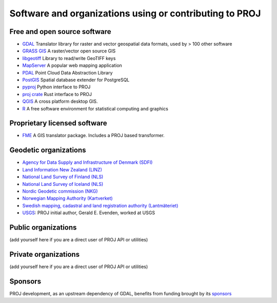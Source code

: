 .. _users:

================================================================================
Software and organizations using or contributing to PROJ
================================================================================

Free and open source software
-----------------------------

- `GDAL <https://gdal.org>`_ Translator library for raster and vector geospatial data formats, used by > 100 other software
- `GRASS GIS <http://grass.osgeo.org>`_  A raster/vector open source GIS
- `libgeotiff <https://github.com/OSGeo/libgeotiff>`_ Library to read/write GeoTIFF keys
- `MapServer <http://mapserver.org/index.html>`_  A popular web mapping application
- `PDAL <https://pdal.io>`_  Point Cloud Data Abstraction Library
- `PostGIS <http://www.postgis.net>`_ Spatial database extender for PostgreSQL
- `pyproj <https://pyproj4.github.io/pyproj>`_ Python interface to PROJ
- `proj crate <https://crates.io/crates/proj>`_ Rust interface to PROJ
- `QGIS <http://www.qgis.org>`_ A cross platform desktop GIS.
- `R <http://www.r-project.org>`_ A free software environment for statistical computing and graphics

Proprietary licensed software
-----------------------------

- `FME <http://www.safe.com>`_  A GIS translator package. Includes a PROJ based transformer.

Geodetic organizations
----------------------

- `Agency for Data Supply and Infrastructure of Denmark (SDFI) <https://eng.sdfi.dk/>`_ 
- `Land Information New Zealand (LINZ) <https://www.linz.govt.nz/>`_
- `National Land Survey of Finland (NLS) <https://www.maanmittauslaitos.fi/en>`_
- `National Land Survey of Iceland (NLS) <https://www.lmi.is/>`_
- `Nordic Geodetic commission (NKG) <https://www.nordicgeodeticcommission.com/>`_
- `Norwegian Mapping Authority (Kartverket) <https://kartverket.no/en>`_
- `Swedish mapping, cadastral and land registration authority (Lantmäteriet) <https://www.lantmateriet.se/>`_
- `USGS <https://www.usgs.gov/>`_: PROJ initial author, Gerald E. Evenden, worked at USGS

Public organizations
--------------------

(add yourself here if you are a direct user of PROJ API or utilities)

Private organizations
---------------------

(add yourself here if you are a direct user of PROJ API or utilities)

Sponsors
--------

PROJ development, as an upstream dependency of GDAL, benefits from funding
brought by its `sponsors <https://gdal.org/sponsors/>`_
